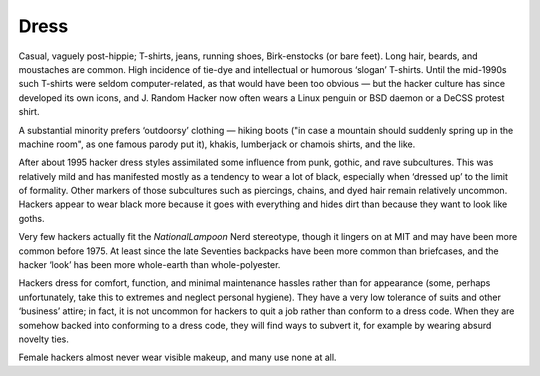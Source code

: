 .. _dress:

============================================================
Dress
============================================================

Casual, vaguely post-hippie; T-shirts, jeans, running shoes, Birk-enstocks (or bare feet).
Long hair, beards, and moustaches are common.
High incidence of tie-dye and intellectual or humorous ‘slogan’ T-shirts.
Until the mid-1990s such T-shirts were seldom computer-related, as that would have been too obvious — but the hacker culture has since developed its own icons, and J.
Random Hacker now often wears a Linux penguin or BSD daemon or a DeCSS protest shirt.

A substantial minority prefers ‘outdoorsy’ clothing — hiking boots ("in case a mountain should suddenly spring up in the machine room", as one famous parody put it), khakis, lumberjack or chamois shirts, and the like.

After about 1995 hacker dress styles assimilated some influence from punk, gothic, and rave subcultures.
This was relatively mild and has manifested mostly as a tendency to wear a lot of black, especially when ‘dressed up’ to the limit of formality.
Other markers of those subcultures such as piercings, chains, and dyed hair remain relatively uncommon.
Hackers appear to wear black more because it goes with everything and hides dirt than because they want to look like goths.

Very few hackers actually fit the *NationalLampoon* Nerd stereotype, though it lingers on at MIT and may have been more common before 1975.
At least since the late Seventies backpacks have been more common than briefcases, and the hacker ‘look’ has been more whole-earth than whole-polyester.

Hackers dress for comfort, function, and minimal maintenance hassles rather than for appearance (some, perhaps unfortunately, take this to extremes and neglect personal hygiene).
They have a very low tolerance of suits and other ‘business’ attire; in fact, it is not uncommon for hackers to quit a job rather than conform to a dress code.
When they are somehow backed into conforming to a dress code, they will find ways to subvert it, for example by wearing absurd novelty ties.

Female hackers almost never wear visible makeup, and many use none at all.

